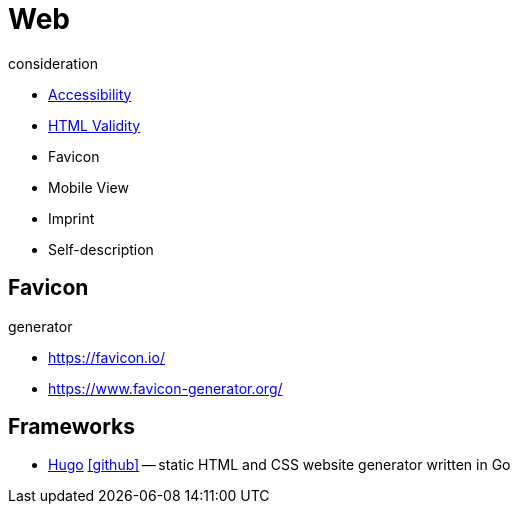 = Web

.consideration
* https://developer.mozilla.org/docs/Web/Accessibility[Accessibility]
* https://validator.w3.org/nu/[HTML Validity]
* Favicon
* Mobile View
* Imprint
* Self-description

== Favicon

.generator
* https://favicon.io/[]
* https://www.favicon-generator.org/[]

== Frameworks

* https://gohugo.io[Hugo] icon:github[link=https://github.com/gohugoio/hugo] -- static HTML and CSS website generator written in Go
